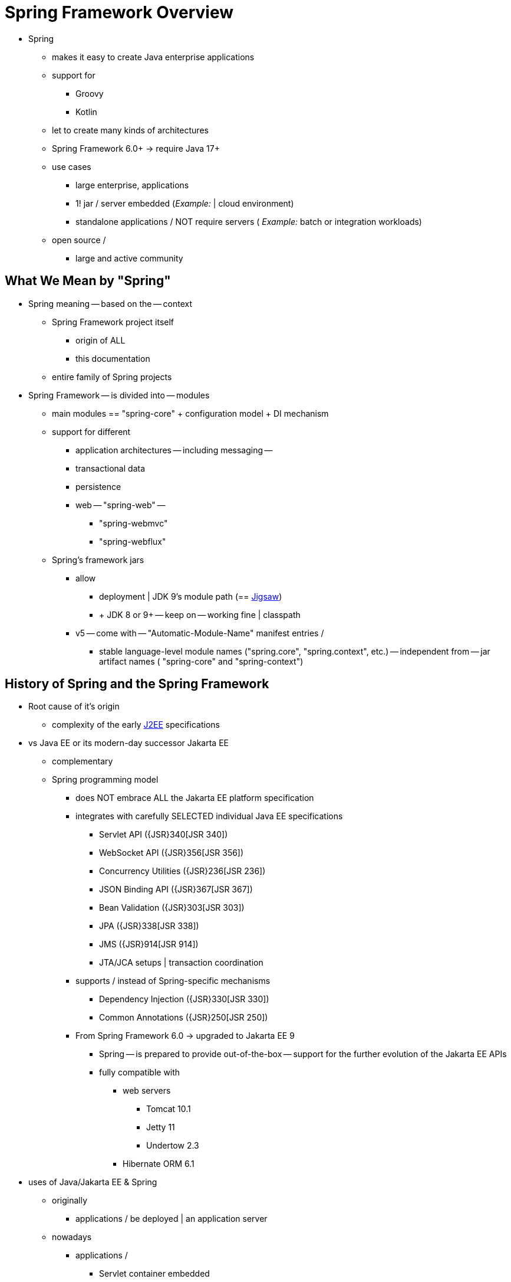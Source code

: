 [[overview]]
= Spring Framework Overview
:docinfo1:

* Spring
    ** makes it easy to create Java enterprise applications
    ** support for
        *** Groovy
        *** Kotlin
    ** let to create many kinds of architectures
    ** Spring Framework 6.0+ -> require Java 17+
    ** use cases
        *** large enterprise, applications
        *** 1! jar / server embedded (_Example:_ | cloud environment)
        *** standalone applications / NOT require servers ( _Example:_ batch or integration workloads)
    ** open source /
        *** large and active community

[[overview-spring]]
== What We Mean by "Spring"

* Spring meaning -- based on the -- context
    ** Spring Framework project itself
        *** origin of ALL
        *** this documentation
    ** entire family of Spring projects
* Spring Framework -- is divided into -- modules
    ** main modules == "spring-core" + configuration model + DI mechanism
    ** support for different
        *** application architectures -- including messaging --
        *** transactional data
        *** persistence
        *** web -- "spring-web" --
                **** "spring-webmvc"
                **** "spring-webflux"
    ** Spring's framework jars 
       *** allow
         **** deployment | JDK 9's module path (== link:https://openjdk.org/projects/jigsaw/[Jigsaw])
         **** + JDK 8 or 9+ -- keep on -- working fine | classpath 
       *** v5 -- come with -- "Automatic-Module-Name" manifest entries / 
         **** stable language-level module names ("spring.core", "spring.context", etc.) -- independent from -- jar artifact names ( "spring-core" and "spring-context")

[[overview-history]]
== History of Spring and the Spring Framework

* Root cause of it's origin
   ** complexity of the early https://en.wikipedia.org/wiki/Java_Platform,_Enterprise_Edition[J2EE] specifications
* vs Java EE or its modern-day successor Jakarta EE
   ** complementary
   ** Spring programming model 
      *** does NOT embrace ALL the Jakarta EE platform specification
      *** integrates with carefully SELECTED individual Java EE specifications
         **** Servlet API ({JSR}340[JSR 340])
         **** WebSocket API ({JSR}356[JSR 356])
         **** Concurrency Utilities ({JSR}236[JSR 236])
         **** JSON Binding API ({JSR}367[JSR 367])
         **** Bean Validation ({JSR}303[JSR 303])
         **** JPA ({JSR}338[JSR 338])
         **** JMS ({JSR}914[JSR 914])
         **** JTA/JCA setups | transaction coordination
      *** supports / instead of  Spring-specific mechanisms
         **** Dependency Injection ({JSR}330[JSR 330])
         **** Common Annotations ({JSR}250[JSR 250]) 
      *** From Spring Framework 6.0 -> upgraded to Jakarta EE 9
         **** Spring -- is prepared to provide out-of-the-box -- support for the further evolution of the Jakarta EE APIs
         **** fully compatible with
            ***** web servers
               ****** Tomcat 10.1
               ****** Jetty 11
               ****** Undertow 2.3
            ***** Hibernate ORM 6.1
* uses of Java/Jakarta EE & Spring
   ** originally
      *** applications / be deployed | an application server
   ** nowadays
      *** applications / 
         **** Servlet container embedded
         **** cloud-friendly way
         **** NOT use the Servlet API & run | servers / != Servlet containers
            ***** == Webflux applications
* There are many Spring projects -- Check {spring-site-projects}[spring.io/projects] --
   ** Spring Boot,
   ** Spring Security,
   ** Spring Data,
   ** Spring Cloud,
   ** Spring Batch,
   ** ..

[[overview-philosophy]]
== Design Philosophy

* guiding principles of the Spring Framework
   ** choice | every level / design decisions -- can be defered -- as late as possible
      *** _Example1:_ switch persistence providers -- through -- configuration / NO changing code
      *** _Example2:_ |infrastructure concerns or | -- integration with -- third-party APIs
   ** let diverse perspectives
      *** == NOT opinionated about how things should be done
   ** strong backward compatibility between
      *** Spring versions
      *** JDK versions
      *** third-party libraries
   ** care about API design / intuitive & hold up across many versions
   ** high standards for code quality /
      *** javadoc meaningful, current, and accurate 
      *** 👁️ NO circular dependencies between packages 👁️


[[overview-feedback]]
== Feedback and Contributions

* {stackoverflow-spring-tag}+or+spring-mvc+or+spring-aop+or+spring-jdbc+or+spring-r2dbc+or+spring-transactions+or+spring-annotations+or+spring-jms+or+spring-el+or+spring-test+or+spring+or+spring-orm+or+spring-jmx+or+spring-cache+or+spring-webflux+or+spring-rsocket?tab=Newest[here]
* {spring-framework-issues}[GitHub Issues]
* submit a pull request | {spring-framework-github}[Github]

[[overview-getting-started]]
== Getting Started

* create a {spring-site-projects}/spring-boot/[Spring Boot]-based application
   ** Spring Boot 
      *** quick way to create a production-ready Spring-based application
      *** -- based on -- Spring Framework
   ** ways to create the skeleton
      *** use https://start.spring.io/[start.spring.io]
      *** follow {spring-site-guides}["Getting Started" guides] -- _Example:_ {spring-site-guides}/gs/rest-service/[Getting Started Building a RESTful Web Service] --
